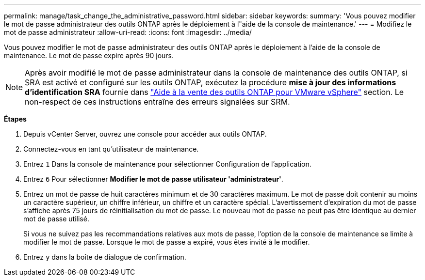 ---
permalink: manage/task_change_the_administrative_password.html 
sidebar: sidebar 
keywords:  
summary: 'Vous pouvez modifier le mot de passe administrateur des outils ONTAP après le déploiement à l"aide de la console de maintenance.' 
---
= Modifiez le mot de passe administrateur
:allow-uri-read: 
:icons: font
:imagesdir: ../media/


[role="lead"]
Vous pouvez modifier le mot de passe administrateur des outils ONTAP après le déploiement à l'aide de la console de maintenance. Le mot de passe expire après 90 jours.


NOTE: Après avoir modifié le mot de passe administrateur dans la console de maintenance des outils ONTAP, si SRA est activé et configuré sur les outils ONTAP, exécutez la procédure *mise à jour des informations d'identification SRA* fournie dans link:../qsg.html["Aide à la vente des outils ONTAP pour VMware vSphere"] section. Le non-respect de ces instructions entraîne des erreurs signalées sur SRM.

*Étapes*

. Depuis vCenter Server, ouvrez une console pour accéder aux outils ONTAP.
. Connectez-vous en tant qu'utilisateur de maintenance.
. Entrez `1` Dans la console de maintenance pour sélectionner Configuration de l'application.
. Entrez `6` Pour sélectionner *Modifier le mot de passe utilisateur 'administrateur'*.
. Entrez un mot de passe de huit caractères minimum et de 30 caractères maximum. Le mot de passe doit contenir au moins un caractère supérieur, un chiffre inférieur, un chiffre et un caractère spécial. L'avertissement d'expiration du mot de passe s'affiche après 75 jours de réinitialisation du mot de passe. Le nouveau mot de passe ne peut pas être identique au dernier mot de passe utilisé.
+
Si vous ne suivez pas les recommandations relatives aux mots de passe, l'option de la console de maintenance se limite à modifier le mot de passe. Lorsque le mot de passe a expiré, vous êtes invité à le modifier.

. Entrez `y` dans la boîte de dialogue de confirmation.

